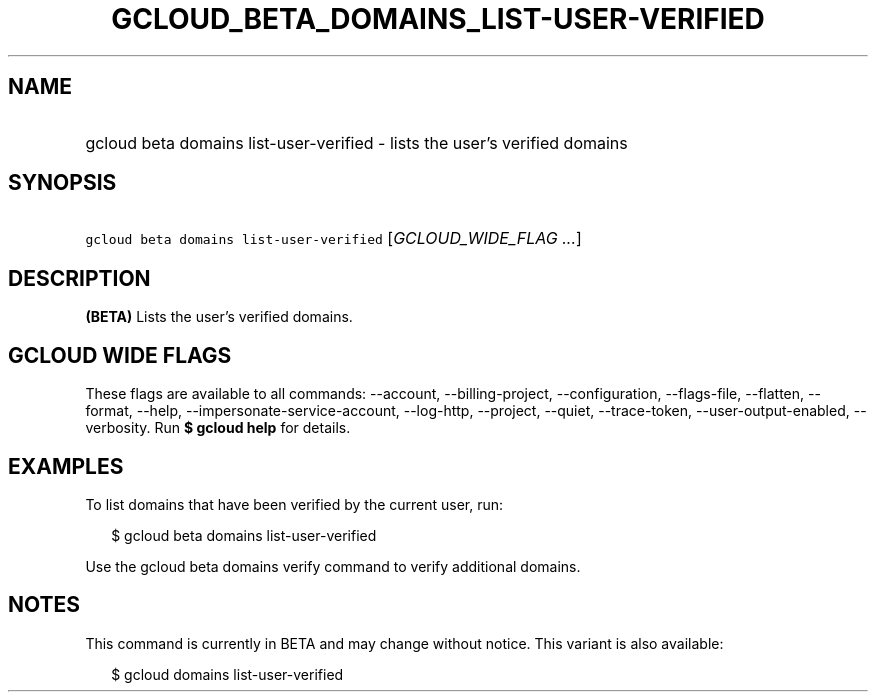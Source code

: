 
.TH "GCLOUD_BETA_DOMAINS_LIST\-USER\-VERIFIED" 1



.SH "NAME"
.HP
gcloud beta domains list\-user\-verified \- lists the user's verified domains



.SH "SYNOPSIS"
.HP
\f5gcloud beta domains list\-user\-verified\fR [\fIGCLOUD_WIDE_FLAG\ ...\fR]



.SH "DESCRIPTION"

\fB(BETA)\fR Lists the user's verified domains.



.SH "GCLOUD WIDE FLAGS"

These flags are available to all commands: \-\-account, \-\-billing\-project,
\-\-configuration, \-\-flags\-file, \-\-flatten, \-\-format, \-\-help,
\-\-impersonate\-service\-account, \-\-log\-http, \-\-project, \-\-quiet,
\-\-trace\-token, \-\-user\-output\-enabled, \-\-verbosity. Run \fB$ gcloud
help\fR for details.



.SH "EXAMPLES"

To list domains that have been verified by the current user, run:

.RS 2m
$ gcloud beta domains list\-user\-verified
.RE

Use the gcloud beta domains verify command to verify additional domains.



.SH "NOTES"

This command is currently in BETA and may change without notice. This variant is
also available:

.RS 2m
$ gcloud domains list\-user\-verified
.RE

